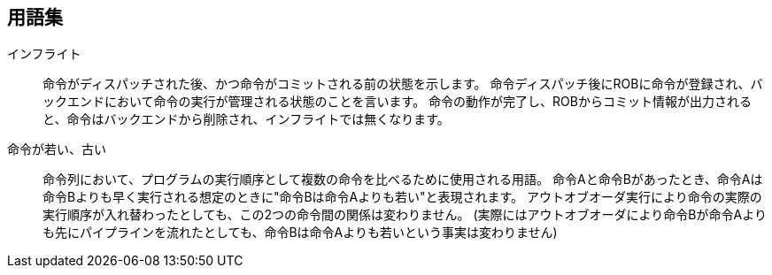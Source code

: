 == 用語集

インフライト::
  命令がディスパッチされた後、かつ命令がコミットされる前の状態を示します。
  命令ディスパッチ後にROBに命令が登録され、バックエンドにおいて命令の実行が管理される状態のことを言います。
  命令の動作が完了し、ROBからコミット情報が出力されると、命令はバックエンドから削除され、インフライトでは無くなります。
命令が若い、古い::
  命令列において、プログラムの実行順序として複数の命令を比べるために使用される用語。
  命令Aと命令Bがあったとき、命令Aは命令Bよりも早く実行される想定のときに"命令Bは命令Aよりも若い"と表現されます。
  アウトオブオーダ実行により命令の実際の実行順序が入れ替わったとしても、この2つの命令間の関係は変わりません。
  (実際にはアウトオブオーダにより命令Bが命令Aよりも先にパイプラインを流れたとしても、命令Bは命令Aよりも若いという事実は変わりません)
